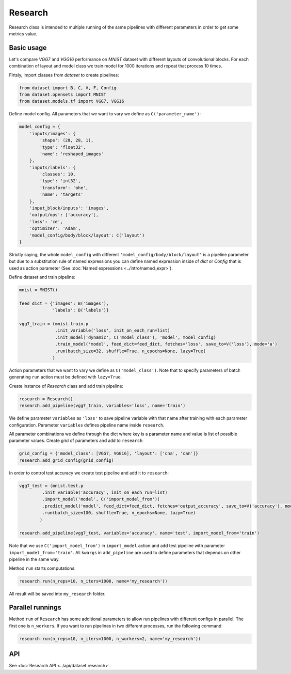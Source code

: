 ===========
Research
===========

Research class is intended to multiple running of the same pipelines with different parameters in order to get some metrics value.

Basic usage
-----------
Let's compare `VGG7` and `VGG16` performance on `MNIST` dataset with different layouts of convolutional blocks. For each combination of layout and model class we train model for 1000 iterations and repeat that process 10 times. 

Firtsly, import classes from `dataset` to create pipelines:

.. code-block:: python

    from dataset import B, C, V, F, Config
    from dataset.opensets import MNIST
    from dataset.models.tf import VGG7, VGG16

Define model config. All parameters that we want to vary we define as ``C('parameter_name')``: 

.. code-block:: python

    model_config = {
        'inputs/images': {
            'shape': (28, 28, 1),
            'type': 'float32',
            'name': 'reshaped_images'
        },
        'inputs/labels': {
            'classes': 10,
            'type': 'int32',
            'transform': 'ohe',
            'name': 'targets'
        },
        'input_block/inputs': 'images',
        'output/ops': ['accuracy'],
        'loss': 'ce',
        'optimizer': 'Adam',
        'model_config/body/block/layout': C('layout')
    }

Strictly saying, the whole ``model_config`` with different ``'model_config/body/block/layout'`` is a pipeline parameter but due to a substitution rule of named expressions you can define named expression inside of `dict` or `Config` that is used as action parameter (See :doc:`Named expressions <../intro/named_expr>`).

Define dataset and train pipeline:

.. code-block:: python

    mnist = MNIST()

    feed_dict = {'images': B('images'),
                 'labels': B('labels')}

    vgg7_train = (mnist.train.p
                  .init_variable('loss', init_on_each_run=list)
                  .init_model('dynamic', C('model_class'), 'model', model_config)
                  .train_model('model', feed_dict=feed_dict, fetches='loss', save_to=V('loss'), mode='a')
                  .run(batch_size=32, shuffle=True, n_epochs=None, lazy=True)
                 )

Action parameters that we want to vary we define as ``C('model_class')``. Note that to specify parameters of batch generating
``run`` action must be defined with ``lazy=True``.

Create instance of `Research` class and add train pipeline:

.. code-block:: python

    research = Research()
    research.add_pipeline(vgg7_train, variables='loss', name='train')

We define parameter ``variables`` as ``'loss'`` to save pipeline variable with that name after training with each parameter configuration.
Parameter ``variables`` defines pipeline name inside ``research``.

All parameter combinations we define through the dict where key is a parameter name and value is list of possible parameter values.
Create grid of parameters and add to ``research``: 

.. code-block:: python

    grid_config = {'model_class': [VGG7, VGG16], 'layout': ['cna', 'can']}
    research.add_grid_config(grid_config)

In order to control test accuracy we create test pipeline and add it to ``research``:

.. code-block:: python

    vgg7_test = (mnist.test.p
             .init_variable('accuracy', init_on_each_run=list)
             .import_model('model', C('import_model_from'))
             .predict_model('model', feed_dict=feed_dict, fetches='output_accuracy', save_to=V('accuracy'), mode='a')
             .run(batch_size=100, shuffle=True, n_epochs=None, lazy=True)
            )

    research.add_pipeline(vgg7_test, variables='accuracy', name='test', import_model_from='train')

Note that we use ``C('import_model_from')`` in ``import_model`` action and add test pipeline with parameter ``import_model_from='train'``.
All ``kwargs`` in ``add_pipeline`` are used to define parameters that depends on other pipeline in the same way.

Method ``run`` starts computations:

.. code-block:: python

    research.run(n_reps=10, n_iters=1000, name='my_research'))

All result will be saved into ``my_research`` folder.

Parallel runnings
-----------------

Method ``run`` of ``Research`` has some additional parameters to allow run pipelines with different configs in parallel.
The first one is ``n_workers``. If you want to run pipelines in two different processes, run the following command:

.. code-block:: python

    research.run(n_reps=10, n_iters=1000, n_workers=2, name='my_research'))

API
---

See :doc:`Research API <../api/dataset.research>`.
